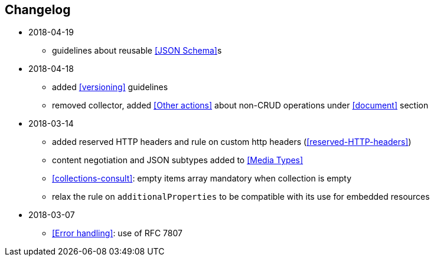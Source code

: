== Changelog
* 2018-04-19
** guidelines about reusable <<JSON Schema>>s
* 2018-04-18
** added <<versioning>> guidelines
** removed collector, added <<Other actions>> about non-CRUD operations under <<document>> section
* 2018-03-14
** added reserved HTTP headers and rule on custom http headers (<<reserved-HTTP-headers>>)
** content negotiation and JSON subtypes added to <<Media Types>>
** <<collections-consult>>: empty items array mandatory when collection is empty
** relax the rule on `additionalProperties` to be compatible with its use for embedded resources
* 2018-03-07
** <<Error handling>>: use of RFC 7807
